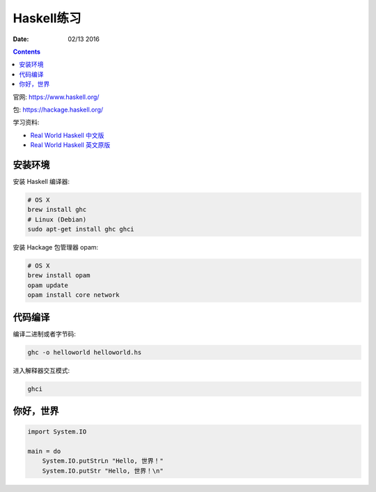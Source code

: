 Haskell练习
===============

:Date: 02/13 2016

.. contents::

官网: https://www.haskell.org/


包:   https://hackage.haskell.org/


学习资料:

*   `Real World Haskell 中文版 <http://cnhaskell.com/index.html>`_
*   `Real World Haskell 英文原版 <http://book.realworldhaskell.org/read/>`_

安装环境
-----------

安装 Haskell 编译器:

.. code:: bash

    # OS X
    brew install ghc
    # Linux (Debian)
    sudo apt-get install ghc ghci

安装 Hackage 包管理器 opam:

.. code:: bash

    # OS X
    brew install opam
    opam update
    opam install core network


代码编译
-----------

编译二进制或者字节码:

.. code:: bash

    ghc -o helloworld helloworld.hs

进入解释器交互模式:

.. code:: bash

    ghci


你好，世界
------------

.. code:: haskell
    
    import System.IO

    main = do
        System.IO.putStrLn "Hello, 世界！"
        System.IO.putStr "Hello, 世界！\n"


